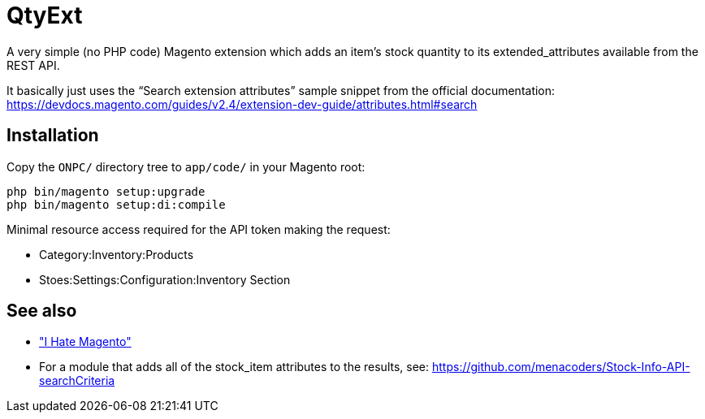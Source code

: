 = QtyExt

A very simple (no PHP code) Magento extension which adds an item's stock quantity to its extended_attributes available from the REST API.

It basically just uses the "`Search extension attributes`" sample snippet from the official documentation: https://devdocs.magento.com/guides/v2.4/extension-dev-guide/attributes.html#search

== Installation

Copy the `ONPC/` directory tree to `app/code/` in your Magento root:

```
php bin/magento setup:upgrade
php bin/magento setup:di:compile
```

Minimal resource access required for the API token making the request:

- Category:Inventory:Products
- Stoes:Settings:Configuration:Inventory Section

== See also

- https://catswhisker.xyz/log/2021/8/22/magento_sucks/["I Hate Magento"]

- For a module that adds all of the stock_item attributes to the results, see: https://github.com/menacoders/Stock-Info-API-searchCriteria
